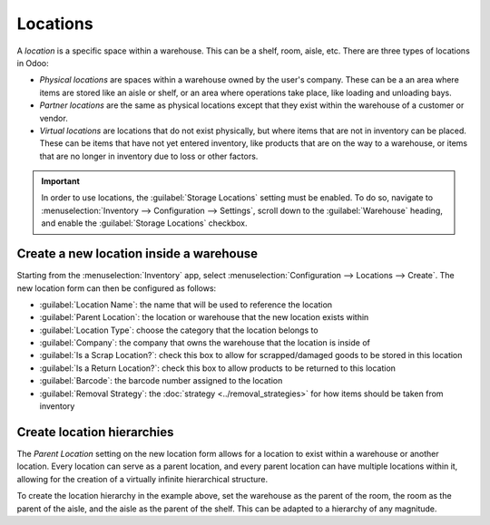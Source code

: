 =========
Locations
=========

A *location* is a specific space within a warehouse. This can be a shelf, room, aisle, etc. There
are three types of locations in Odoo:

- *Physical locations* are spaces within a warehouse owned by the user's company. These can be a an
  area where items are stored like an aisle or shelf, or an area where operations take place, like
  loading and unloading bays.
- *Partner locations* are the same as physical locations except that they exist within the warehouse
  of a customer or vendor.
- *Virtual locations* are locations that do not exist physically, but where items that are not in
  inventory can be placed. These can be items that have not yet entered inventory, like products
  that are on the way to a warehouse, or items that are no longer in inventory due to loss or other
  factors.

.. important::
   In order to use locations, the :guilabel:`Storage Locations` setting must be enabled. To do so,
   navigate to :menuselection:`Inventory --> Configuration --> Settings`, scroll down to the
   :guilabel:`Warehouse` heading, and enable the :guilabel:`Storage Locations` checkbox.

Create a new location inside a warehouse
========================================

Starting from the :menuselection:`Inventory` app, select :menuselection:`Configuration --> Locations
--> Create`. The new location form can then be configured as follows:

- :guilabel:`Location Name`: the name that will be used to reference the location
- :guilabel:`Parent Location`: the location or warehouse that the new location exists within
- :guilabel:`Location Type`: choose the category that the location belongs to
- :guilabel:`Company`: the company that owns the warehouse that the location is inside of
- :guilabel:`Is a Scrap Location?`: check this box to allow for scrapped/damaged goods to be stored
  in this location
- :guilabel:`Is a Return Location?`: check this box to allow products to be returned to this
  location
- :guilabel:`Barcode`: the barcode number assigned to the location
- :guilabel:`Removal Strategy`: the :doc:`strategy <../removal_strategies>` for how items
  should be taken from inventory

.. image:: use_locations/new-location-form.png
   :align: center
   :alt: The form for creating a new location.

.. _inventory/location-hierarchy:

Create location hierarchies
===========================

The *Parent Location* setting on the new location form allows for a location to exist within a
warehouse or another location. Every location can serve as a parent location, and every parent
location can have multiple locations within it, allowing for the creation of a virtually infinite
hierarchical structure.

.. example::
   Location hierarchy could be organized so that a shelf is located within an aisle, which is
   located within a room, which is located within the overall warehouse.

To create the location hierarchy in the example above, set the warehouse as the parent of the room,
the room as the parent of the aisle, and the aisle as the parent of the shelf. This can be adapted
to a hierarchy of any magnitude.
